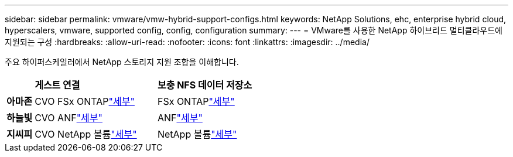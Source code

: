 ---
sidebar: sidebar 
permalink: vmware/vmw-hybrid-support-configs.html 
keywords: NetApp Solutions, ehc, enterprise hybrid cloud, hyperscalers, vmware, supported config, config, configuration 
summary:  
---
= VMware를 사용한 NetApp 하이브리드 멀티클라우드에 지원되는 구성
:hardbreaks:
:allow-uri-read: 
:nofooter: 
:icons: font
:linkattrs: 
:imagesdir: ../media/


[role="lead"]
주요 하이퍼스케일러에서 NetApp 스토리지 지원 조합을 이해합니다.

[cols="10%, 45%, 45%"]
|===


|  | *게스트 연결* | *보충 NFS 데이터 저장소* 


| *아마존* | CVO FSx ONTAPlink:vmw-aws-vmc-guest-storage.html["세부"] | FSx ONTAPlink:vmw-aws-vmc-nfs-ds-overview.html["세부"] 


| *하늘빛* | CVO ANFlink:vmw-azure-avs-guest-storage.html["세부"] | ANFlink:vmw-azure-avs-nfs-ds-overview.html["세부"] 


| *지씨피* | CVO NetApp 볼륨link:vmw-gcp-gcve-guest-storage.html["세부"] | NetApp 볼륨link:vmw-gcp-gcve-nfs-ds-overview.html["세부"] 
|===